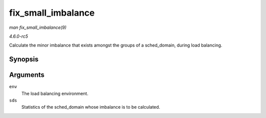 .. -*- coding: utf-8; mode: rst -*-

.. _API-fix-small-imbalance:

===================
fix_small_imbalance
===================

*man fix_small_imbalance(9)*

*4.6.0-rc5*

Calculate the minor imbalance that exists amongst the groups of a
sched_domain, during load balancing.


Synopsis
========

.. c:function:: void fix_small_imbalance( struct lb_env * env, struct sd_lb_stats * sds )

Arguments
=========

``env``
    The load balancing environment.

``sds``
    Statistics of the sched_domain whose imbalance is to be calculated.


.. ------------------------------------------------------------------------------
.. This file was automatically converted from DocBook-XML with the dbxml
.. library (https://github.com/return42/sphkerneldoc). The origin XML comes
.. from the linux kernel, refer to:
..
.. * https://github.com/torvalds/linux/tree/master/Documentation/DocBook
.. ------------------------------------------------------------------------------
